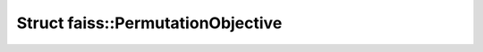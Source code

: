 Struct faiss::PermutationObjective
==================================

.. doxygenstruct:: faiss::PermutationObjective
